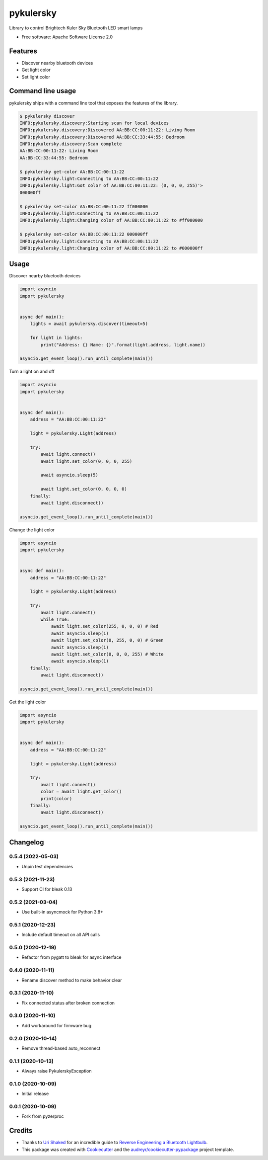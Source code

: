 ==========
pykulersky
==========


.. image:: https://img.shields.io/pypi/v/pykulersky.svg
        :target: https://pypi.python.org/pypi/pykulersky

.. image:: https://github.com/emlove/pykulersky/workflows/tests/badge.svg
        :target: https://github.com/emlove/pykulersky/actions

.. image:: https://coveralls.io/repos/emlove/pykulersky/badge.svg
        :target: https://coveralls.io/r/emlove/pykulersky


Library to control Brightech Kuler Sky Bluetooth LED smart lamps

* Free software: Apache Software License 2.0


Features
--------

* Discover nearby bluetooth devices
* Get light color
* Set light color


Command line usage
------------------
pykulersky ships with a command line tool that exposes the features of the library.

.. code-block:: console

    $ pykulersky discover
    INFO:pykulersky.discovery:Starting scan for local devices
    INFO:pykulersky.discovery:Discovered AA:BB:CC:00:11:22: Living Room
    INFO:pykulersky.discovery:Discovered AA:BB:CC:33:44:55: Bedroom
    INFO:pykulersky.discovery:Scan complete
    AA:BB:CC:00:11:22: Living Room
    AA:BB:CC:33:44:55: Bedroom

    $ pykulersky get-color AA:BB:CC:00:11:22
    INFO:pykulersky.light:Connecting to AA:BB:CC:00:11:22
    INFO:pykulersky.light:Got color of AA:BB:CC:00:11:22: (0, 0, 0, 255)'>
    000000ff

    $ pykulersky set-color AA:BB:CC:00:11:22 ff000000
    INFO:pykulersky.light:Connecting to AA:BB:CC:00:11:22
    INFO:pykulersky.light:Changing color of AA:BB:CC:00:11:22 to #ff000000

    $ pykulersky set-color AA:BB:CC:00:11:22 000000ff
    INFO:pykulersky.light:Connecting to AA:BB:CC:00:11:22
    INFO:pykulersky.light:Changing color of AA:BB:CC:00:11:22 to #000000ff


Usage
-----

Discover nearby bluetooth devices

.. code-block:: python

    import asyncio
    import pykulersky


    async def main():
        lights = await pykulersky.discover(timeout=5)

        for light in lights:
            print("Address: {} Name: {}".format(light.address, light.name))

    asyncio.get_event_loop().run_until_complete(main())


Turn a light on and off

.. code-block:: python

    import asyncio
    import pykulersky


    async def main():
        address = "AA:BB:CC:00:11:22"

        light = pykulersky.Light(address)

        try:
            await light.connect()
            await light.set_color(0, 0, 0, 255)

            await asyncio.sleep(5)

            await light.set_color(0, 0, 0, 0)
        finally:
            await light.disconnect()

    asyncio.get_event_loop().run_until_complete(main())


Change the light color

.. code-block:: python

    import asyncio
    import pykulersky


    async def main():
        address = "AA:BB:CC:00:11:22"

        light = pykulersky.Light(address)

        try:
            await light.connect()
            while True:
                await light.set_color(255, 0, 0, 0) # Red
                await asyncio.sleep(1)
                await light.set_color(0, 255, 0, 0) # Green
                await asyncio.sleep(1)
                await light.set_color(0, 0, 0, 255) # White
                await asyncio.sleep(1)
        finally:
            await light.disconnect()

    asyncio.get_event_loop().run_until_complete(main())


Get the light color

.. code-block:: python

    import asyncio
    import pykulersky


    async def main():
        address = "AA:BB:CC:00:11:22"

        light = pykulersky.Light(address)

        try:
            await light.connect()
            color = await light.get_color()
            print(color)
        finally:
            await light.disconnect()

    asyncio.get_event_loop().run_until_complete(main())


Changelog
---------
0.5.4 (2022-05-03)
~~~~~~~~~~~~~~~~~~
- Unpin test dependencies

0.5.3 (2021-11-23)
~~~~~~~~~~~~~~~~~~
- Support CI for bleak 0.13

0.5.2 (2021-03-04)
~~~~~~~~~~~~~~~~~~
- Use built-in asyncmock for Python 3.8+

0.5.1 (2020-12-23)
~~~~~~~~~~~~~~~~~~
- Include default timeout on all API calls

0.5.0 (2020-12-19)
~~~~~~~~~~~~~~~~~~
- Refactor from pygatt to bleak for async interface

0.4.0 (2020-11-11)
~~~~~~~~~~~~~~~~~~
- Rename discover method to make behavior clear

0.3.1 (2020-11-10)
~~~~~~~~~~~~~~~~~~
- Fix connected status after broken connection

0.3.0 (2020-11-10)
~~~~~~~~~~~~~~~~~~
- Add workaround for firmware bug

0.2.0 (2020-10-14)
~~~~~~~~~~~~~~~~~~
- Remove thread-based auto_reconnect

0.1.1 (2020-10-13)
~~~~~~~~~~~~~~~~~~
- Always raise PykulerskyException

0.1.0 (2020-10-09)
~~~~~~~~~~~~~~~~~~
- Initial release

0.0.1 (2020-10-09)
~~~~~~~~~~~~~~~~~~
- Fork from pyzerproc


Credits
-------

- Thanks to `Uri Shaked`_ for an incredible guide to `Reverse Engineering a Bluetooth Lightbulb`_.

- This package was created with Cookiecutter_ and the `audreyr/cookiecutter-pypackage`_ project template.

.. _`Uri Shaked`: https://medium.com/@urish
.. _`Reverse Engineering a Bluetooth Lightbulb`: https://medium.com/@urish/reverse-engineering-a-bluetooth-lightbulb-56580fcb7546
.. _Cookiecutter: https://github.com/audreyr/cookiecutter
.. _`audreyr/cookiecutter-pypackage`: https://github.com/audreyr/cookiecutter-pypackage
